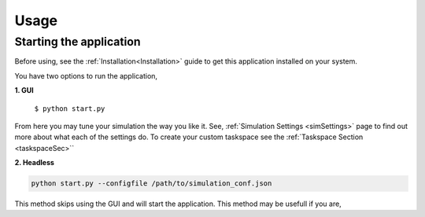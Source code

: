 Usage
=====

.. _usage:

Starting the application
----------------
Before using, see the :ref:`Installation<Installation>` guide to get this application
installed on your system.

You have two options to run the application,

**1. GUI**

   ``$ python start.py``

.. image:: ./media/main_menu.png
  :alt: Main menu image

From here you may tune your simulation the way you like it. See, :ref:`Simulation Settings <simSettings>`
page to find out more about what each of the settings do. To create your custom taskspace see the :ref:`Taskspace Section <taskspaceSec>``

**2. Headless**

.. code-block:: console
  
  python start.py --configfile /path/to/simulation_conf.json


This method skips using the GUI and will start the application. This method may be usefull if you are,



